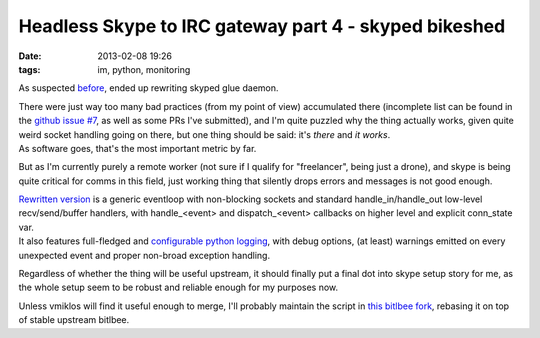 Headless Skype to IRC gateway part 4 - skyped bikeshed
######################################################

:date: 2013-02-08 19:26
:tags: im, python, monitoring


As suspected before_, ended up rewriting skyped glue daemon.

| There were just way too many bad practices (from my point of view) accumulated
  there (incomplete list can be found in the `github issue #7`_, as well as some
  PRs I've submitted), and I'm quite puzzled why the thing actually works, given
  quite weird socket handling going on there, but one thing should be said: it's
  *there* and *it works*.
| As software goes, that's the most important metric by far.

But as I'm currently purely a remote worker (not sure if I qualify for
"freelancer", being just a drone), and skype is being quite critical for comms
in this field, just working thing that silently drops errors and messages is not
good enough.

| `Rewritten version`_ is a generic eventloop with non-blocking sockets and
  standard handle_in/handle_out low-level recv/send/buffer handlers, with
  handle_<event> and dispatch_<event> callbacks on higher level and explicit
  conn_state var.
| It also features full-fledged and `configurable python logging`_, with debug
  options, (at least) warnings emitted on every unexpected event and proper
  non-broad exception handling.

Regardless of whether the thing will be useful upstream, it should finally put a
final dot into skype setup story for me, as the whole setup seem to be robust
and reliable enough for my purposes now.

Unless vmiklos will find it useful enough to merge, I'll probably maintain the
script in `this bitlbee fork`_, rebasing it on top of stable upstream bitlbee.


.. _before: http://blog.fraggod.net/2013/01/28/headless-skype-to-irc-gateway-part-3-bitlbee-skyped.html
.. _github issue #7: https://github.com/vmiklos/bitlbee/issues/7
.. _Rewritten version: https://github.com/mk-fg/bitlbee/blob/master/protocols/skype/skyped.py
.. _configurable python logging: https://github.com/mk-fg/bitlbee/blob/master/protocols/skype/skyped.yaml
.. _this bitlbee fork: https://github.com/mk-fg/bitlbee
